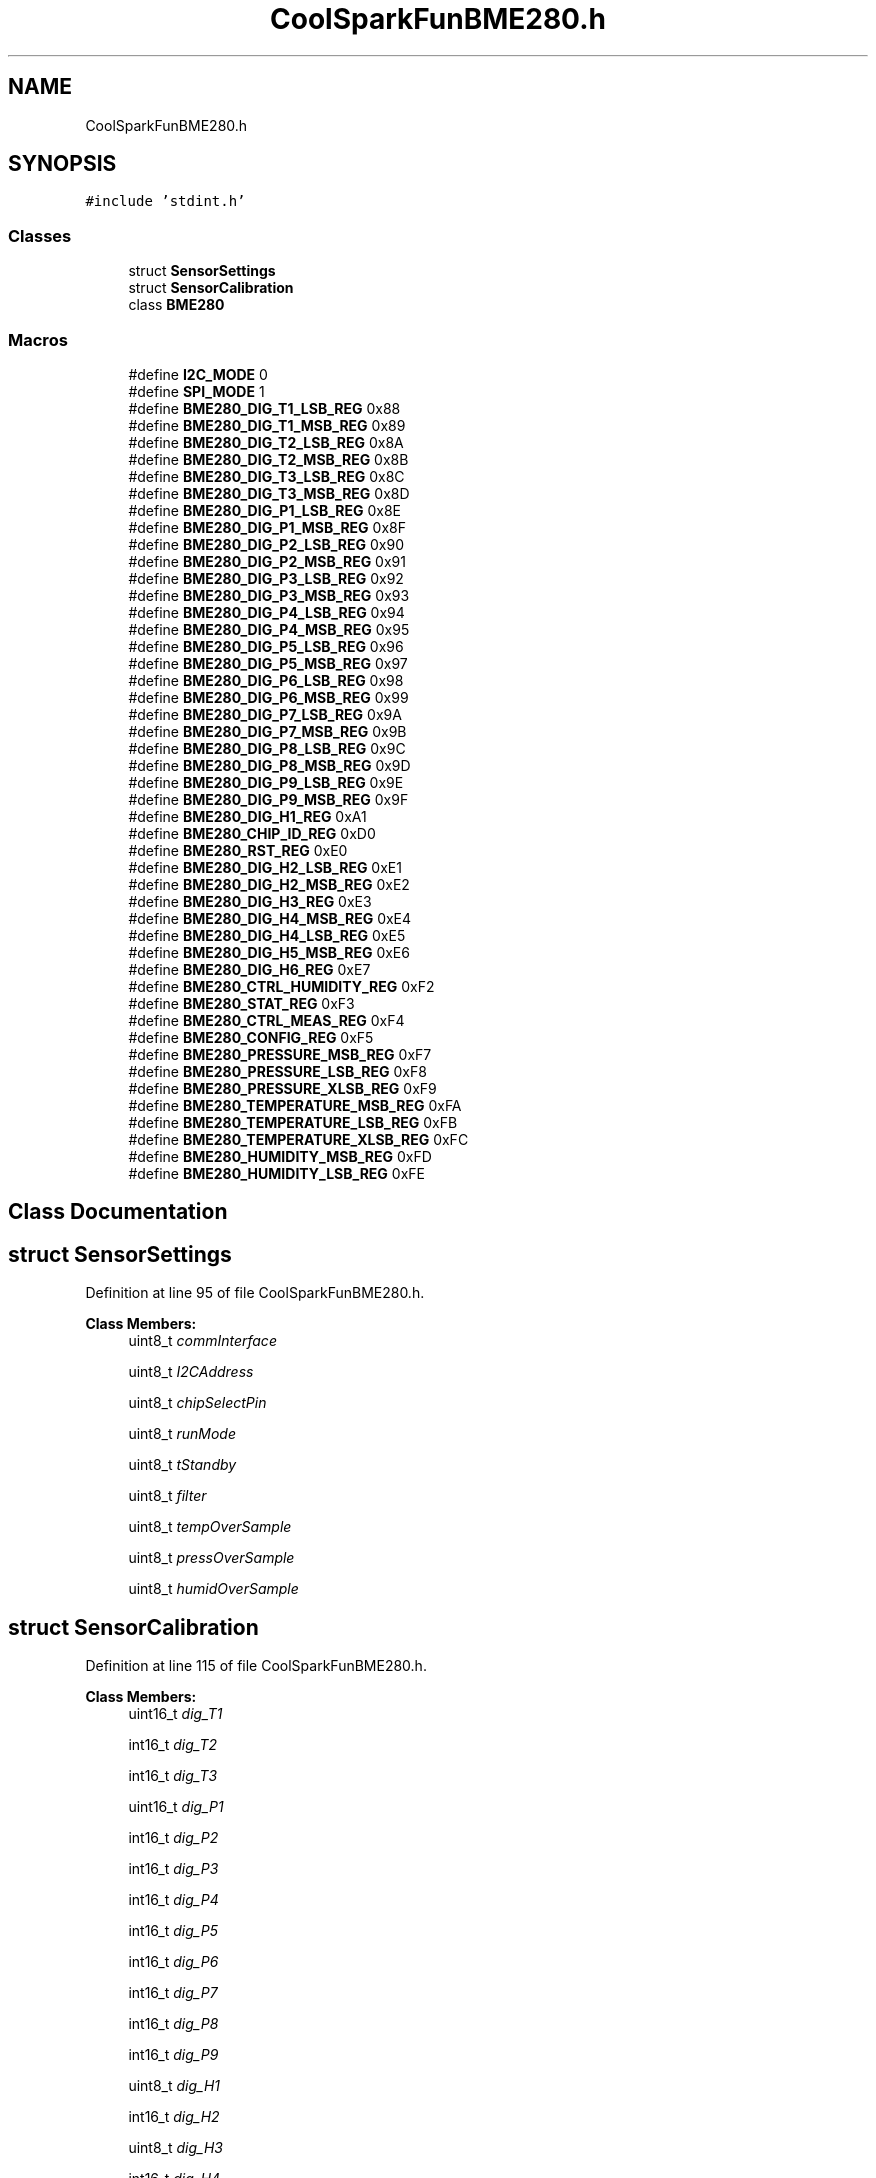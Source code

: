 .TH "CoolSparkFunBME280.h" 3 "Mon Sep 11 2017" "CoolBoard API" \" -*- nroff -*-
.ad l
.nh
.SH NAME
CoolSparkFunBME280.h
.SH SYNOPSIS
.br
.PP
\fC#include 'stdint\&.h'\fP
.br

.SS "Classes"

.in +1c
.ti -1c
.RI "struct \fBSensorSettings\fP"
.br
.ti -1c
.RI "struct \fBSensorCalibration\fP"
.br
.ti -1c
.RI "class \fBBME280\fP"
.br
.in -1c
.SS "Macros"

.in +1c
.ti -1c
.RI "#define \fBI2C_MODE\fP   0"
.br
.ti -1c
.RI "#define \fBSPI_MODE\fP   1"
.br
.ti -1c
.RI "#define \fBBME280_DIG_T1_LSB_REG\fP   0x88"
.br
.ti -1c
.RI "#define \fBBME280_DIG_T1_MSB_REG\fP   0x89"
.br
.ti -1c
.RI "#define \fBBME280_DIG_T2_LSB_REG\fP   0x8A"
.br
.ti -1c
.RI "#define \fBBME280_DIG_T2_MSB_REG\fP   0x8B"
.br
.ti -1c
.RI "#define \fBBME280_DIG_T3_LSB_REG\fP   0x8C"
.br
.ti -1c
.RI "#define \fBBME280_DIG_T3_MSB_REG\fP   0x8D"
.br
.ti -1c
.RI "#define \fBBME280_DIG_P1_LSB_REG\fP   0x8E"
.br
.ti -1c
.RI "#define \fBBME280_DIG_P1_MSB_REG\fP   0x8F"
.br
.ti -1c
.RI "#define \fBBME280_DIG_P2_LSB_REG\fP   0x90"
.br
.ti -1c
.RI "#define \fBBME280_DIG_P2_MSB_REG\fP   0x91"
.br
.ti -1c
.RI "#define \fBBME280_DIG_P3_LSB_REG\fP   0x92"
.br
.ti -1c
.RI "#define \fBBME280_DIG_P3_MSB_REG\fP   0x93"
.br
.ti -1c
.RI "#define \fBBME280_DIG_P4_LSB_REG\fP   0x94"
.br
.ti -1c
.RI "#define \fBBME280_DIG_P4_MSB_REG\fP   0x95"
.br
.ti -1c
.RI "#define \fBBME280_DIG_P5_LSB_REG\fP   0x96"
.br
.ti -1c
.RI "#define \fBBME280_DIG_P5_MSB_REG\fP   0x97"
.br
.ti -1c
.RI "#define \fBBME280_DIG_P6_LSB_REG\fP   0x98"
.br
.ti -1c
.RI "#define \fBBME280_DIG_P6_MSB_REG\fP   0x99"
.br
.ti -1c
.RI "#define \fBBME280_DIG_P7_LSB_REG\fP   0x9A"
.br
.ti -1c
.RI "#define \fBBME280_DIG_P7_MSB_REG\fP   0x9B"
.br
.ti -1c
.RI "#define \fBBME280_DIG_P8_LSB_REG\fP   0x9C"
.br
.ti -1c
.RI "#define \fBBME280_DIG_P8_MSB_REG\fP   0x9D"
.br
.ti -1c
.RI "#define \fBBME280_DIG_P9_LSB_REG\fP   0x9E"
.br
.ti -1c
.RI "#define \fBBME280_DIG_P9_MSB_REG\fP   0x9F"
.br
.ti -1c
.RI "#define \fBBME280_DIG_H1_REG\fP   0xA1"
.br
.ti -1c
.RI "#define \fBBME280_CHIP_ID_REG\fP   0xD0"
.br
.ti -1c
.RI "#define \fBBME280_RST_REG\fP   0xE0"
.br
.ti -1c
.RI "#define \fBBME280_DIG_H2_LSB_REG\fP   0xE1"
.br
.ti -1c
.RI "#define \fBBME280_DIG_H2_MSB_REG\fP   0xE2"
.br
.ti -1c
.RI "#define \fBBME280_DIG_H3_REG\fP   0xE3"
.br
.ti -1c
.RI "#define \fBBME280_DIG_H4_MSB_REG\fP   0xE4"
.br
.ti -1c
.RI "#define \fBBME280_DIG_H4_LSB_REG\fP   0xE5"
.br
.ti -1c
.RI "#define \fBBME280_DIG_H5_MSB_REG\fP   0xE6"
.br
.ti -1c
.RI "#define \fBBME280_DIG_H6_REG\fP   0xE7"
.br
.ti -1c
.RI "#define \fBBME280_CTRL_HUMIDITY_REG\fP   0xF2"
.br
.ti -1c
.RI "#define \fBBME280_STAT_REG\fP   0xF3"
.br
.ti -1c
.RI "#define \fBBME280_CTRL_MEAS_REG\fP   0xF4"
.br
.ti -1c
.RI "#define \fBBME280_CONFIG_REG\fP   0xF5"
.br
.ti -1c
.RI "#define \fBBME280_PRESSURE_MSB_REG\fP   0xF7"
.br
.ti -1c
.RI "#define \fBBME280_PRESSURE_LSB_REG\fP   0xF8"
.br
.ti -1c
.RI "#define \fBBME280_PRESSURE_XLSB_REG\fP   0xF9"
.br
.ti -1c
.RI "#define \fBBME280_TEMPERATURE_MSB_REG\fP   0xFA"
.br
.ti -1c
.RI "#define \fBBME280_TEMPERATURE_LSB_REG\fP   0xFB"
.br
.ti -1c
.RI "#define \fBBME280_TEMPERATURE_XLSB_REG\fP   0xFC"
.br
.ti -1c
.RI "#define \fBBME280_HUMIDITY_MSB_REG\fP   0xFD"
.br
.ti -1c
.RI "#define \fBBME280_HUMIDITY_LSB_REG\fP   0xFE"
.br
.in -1c
.SH "Class Documentation"
.PP 
.SH "struct SensorSettings"
.PP 
Definition at line 95 of file CoolSparkFunBME280\&.h\&.
.PP
\fBClass Members:\fP
.RS 4
uint8_t \fIcommInterface\fP 
.br
.PP
uint8_t \fII2CAddress\fP 
.br
.PP
uint8_t \fIchipSelectPin\fP 
.br
.PP
uint8_t \fIrunMode\fP 
.br
.PP
uint8_t \fItStandby\fP 
.br
.PP
uint8_t \fIfilter\fP 
.br
.PP
uint8_t \fItempOverSample\fP 
.br
.PP
uint8_t \fIpressOverSample\fP 
.br
.PP
uint8_t \fIhumidOverSample\fP 
.br
.PP
.RE
.PP
.SH "struct SensorCalibration"
.PP 
Definition at line 115 of file CoolSparkFunBME280\&.h\&.
.PP
\fBClass Members:\fP
.RS 4
uint16_t \fIdig_T1\fP 
.br
.PP
int16_t \fIdig_T2\fP 
.br
.PP
int16_t \fIdig_T3\fP 
.br
.PP
uint16_t \fIdig_P1\fP 
.br
.PP
int16_t \fIdig_P2\fP 
.br
.PP
int16_t \fIdig_P3\fP 
.br
.PP
int16_t \fIdig_P4\fP 
.br
.PP
int16_t \fIdig_P5\fP 
.br
.PP
int16_t \fIdig_P6\fP 
.br
.PP
int16_t \fIdig_P7\fP 
.br
.PP
int16_t \fIdig_P8\fP 
.br
.PP
int16_t \fIdig_P9\fP 
.br
.PP
uint8_t \fIdig_H1\fP 
.br
.PP
int16_t \fIdig_H2\fP 
.br
.PP
uint8_t \fIdig_H3\fP 
.br
.PP
int16_t \fIdig_H4\fP 
.br
.PP
int16_t \fIdig_H5\fP 
.br
.PP
uint8_t \fIdig_H6\fP 
.br
.PP
.RE
.PP
.SH "Macro Definition Documentation"
.PP 
.SS "#define I2C_MODE   0"

.PP
Definition at line 33 of file CoolSparkFunBME280\&.h\&.
.PP
Referenced by BME280::begin(), BME280::BME280(), BME280::readRegister(), BME280::readRegisterRegion(), and BME280::writeRegister()\&.
.SS "#define SPI_MODE   1"

.PP
Definition at line 34 of file CoolSparkFunBME280\&.h\&.
.PP
Referenced by BME280::begin(), BME280::readRegister(), BME280::readRegisterRegion(), and BME280::writeRegister()\&.
.SS "#define BME280_DIG_T1_LSB_REG   0x88"

.PP
Definition at line 37 of file CoolSparkFunBME280\&.h\&.
.PP
Referenced by BME280::begin()\&.
.SS "#define BME280_DIG_T1_MSB_REG   0x89"

.PP
Definition at line 38 of file CoolSparkFunBME280\&.h\&.
.PP
Referenced by BME280::begin()\&.
.SS "#define BME280_DIG_T2_LSB_REG   0x8A"

.PP
Definition at line 39 of file CoolSparkFunBME280\&.h\&.
.PP
Referenced by BME280::begin()\&.
.SS "#define BME280_DIG_T2_MSB_REG   0x8B"

.PP
Definition at line 40 of file CoolSparkFunBME280\&.h\&.
.PP
Referenced by BME280::begin()\&.
.SS "#define BME280_DIG_T3_LSB_REG   0x8C"

.PP
Definition at line 41 of file CoolSparkFunBME280\&.h\&.
.PP
Referenced by BME280::begin()\&.
.SS "#define BME280_DIG_T3_MSB_REG   0x8D"

.PP
Definition at line 42 of file CoolSparkFunBME280\&.h\&.
.PP
Referenced by BME280::begin()\&.
.SS "#define BME280_DIG_P1_LSB_REG   0x8E"

.PP
Definition at line 43 of file CoolSparkFunBME280\&.h\&.
.PP
Referenced by BME280::begin()\&.
.SS "#define BME280_DIG_P1_MSB_REG   0x8F"

.PP
Definition at line 44 of file CoolSparkFunBME280\&.h\&.
.PP
Referenced by BME280::begin()\&.
.SS "#define BME280_DIG_P2_LSB_REG   0x90"

.PP
Definition at line 45 of file CoolSparkFunBME280\&.h\&.
.PP
Referenced by BME280::begin()\&.
.SS "#define BME280_DIG_P2_MSB_REG   0x91"

.PP
Definition at line 46 of file CoolSparkFunBME280\&.h\&.
.PP
Referenced by BME280::begin()\&.
.SS "#define BME280_DIG_P3_LSB_REG   0x92"

.PP
Definition at line 47 of file CoolSparkFunBME280\&.h\&.
.PP
Referenced by BME280::begin()\&.
.SS "#define BME280_DIG_P3_MSB_REG   0x93"

.PP
Definition at line 48 of file CoolSparkFunBME280\&.h\&.
.PP
Referenced by BME280::begin()\&.
.SS "#define BME280_DIG_P4_LSB_REG   0x94"

.PP
Definition at line 49 of file CoolSparkFunBME280\&.h\&.
.PP
Referenced by BME280::begin()\&.
.SS "#define BME280_DIG_P4_MSB_REG   0x95"

.PP
Definition at line 50 of file CoolSparkFunBME280\&.h\&.
.PP
Referenced by BME280::begin()\&.
.SS "#define BME280_DIG_P5_LSB_REG   0x96"

.PP
Definition at line 51 of file CoolSparkFunBME280\&.h\&.
.PP
Referenced by BME280::begin()\&.
.SS "#define BME280_DIG_P5_MSB_REG   0x97"

.PP
Definition at line 52 of file CoolSparkFunBME280\&.h\&.
.PP
Referenced by BME280::begin()\&.
.SS "#define BME280_DIG_P6_LSB_REG   0x98"

.PP
Definition at line 53 of file CoolSparkFunBME280\&.h\&.
.PP
Referenced by BME280::begin()\&.
.SS "#define BME280_DIG_P6_MSB_REG   0x99"

.PP
Definition at line 54 of file CoolSparkFunBME280\&.h\&.
.PP
Referenced by BME280::begin()\&.
.SS "#define BME280_DIG_P7_LSB_REG   0x9A"

.PP
Definition at line 55 of file CoolSparkFunBME280\&.h\&.
.PP
Referenced by BME280::begin()\&.
.SS "#define BME280_DIG_P7_MSB_REG   0x9B"

.PP
Definition at line 56 of file CoolSparkFunBME280\&.h\&.
.PP
Referenced by BME280::begin()\&.
.SS "#define BME280_DIG_P8_LSB_REG   0x9C"

.PP
Definition at line 57 of file CoolSparkFunBME280\&.h\&.
.PP
Referenced by BME280::begin()\&.
.SS "#define BME280_DIG_P8_MSB_REG   0x9D"

.PP
Definition at line 58 of file CoolSparkFunBME280\&.h\&.
.PP
Referenced by BME280::begin()\&.
.SS "#define BME280_DIG_P9_LSB_REG   0x9E"

.PP
Definition at line 59 of file CoolSparkFunBME280\&.h\&.
.PP
Referenced by BME280::begin()\&.
.SS "#define BME280_DIG_P9_MSB_REG   0x9F"

.PP
Definition at line 60 of file CoolSparkFunBME280\&.h\&.
.PP
Referenced by BME280::begin()\&.
.SS "#define BME280_DIG_H1_REG   0xA1"

.PP
Definition at line 61 of file CoolSparkFunBME280\&.h\&.
.PP
Referenced by BME280::begin()\&.
.SS "#define BME280_CHIP_ID_REG   0xD0"

.PP
Definition at line 62 of file CoolSparkFunBME280\&.h\&.
.SS "#define BME280_RST_REG   0xE0"

.PP
Definition at line 63 of file CoolSparkFunBME280\&.h\&.
.PP
Referenced by BME280::reset()\&.
.SS "#define BME280_DIG_H2_LSB_REG   0xE1"

.PP
Definition at line 64 of file CoolSparkFunBME280\&.h\&.
.PP
Referenced by BME280::begin()\&.
.SS "#define BME280_DIG_H2_MSB_REG   0xE2"

.PP
Definition at line 65 of file CoolSparkFunBME280\&.h\&.
.PP
Referenced by BME280::begin()\&.
.SS "#define BME280_DIG_H3_REG   0xE3"

.PP
Definition at line 66 of file CoolSparkFunBME280\&.h\&.
.PP
Referenced by BME280::begin()\&.
.SS "#define BME280_DIG_H4_MSB_REG   0xE4"

.PP
Definition at line 67 of file CoolSparkFunBME280\&.h\&.
.PP
Referenced by BME280::begin()\&.
.SS "#define BME280_DIG_H4_LSB_REG   0xE5"

.PP
Definition at line 68 of file CoolSparkFunBME280\&.h\&.
.PP
Referenced by BME280::begin()\&.
.SS "#define BME280_DIG_H5_MSB_REG   0xE6"

.PP
Definition at line 69 of file CoolSparkFunBME280\&.h\&.
.PP
Referenced by BME280::begin()\&.
.SS "#define BME280_DIG_H6_REG   0xE7"

.PP
Definition at line 70 of file CoolSparkFunBME280\&.h\&.
.PP
Referenced by BME280::begin()\&.
.SS "#define BME280_CTRL_HUMIDITY_REG   0xF2"

.PP
Definition at line 71 of file CoolSparkFunBME280\&.h\&.
.PP
Referenced by BME280::begin()\&.
.SS "#define BME280_STAT_REG   0xF3"

.PP
Definition at line 72 of file CoolSparkFunBME280\&.h\&.
.PP
Referenced by CoolBoardSensors::read()\&.
.SS "#define BME280_CTRL_MEAS_REG   0xF4"

.PP
Definition at line 73 of file CoolSparkFunBME280\&.h\&.
.PP
Referenced by BME280::begin()\&.
.SS "#define BME280_CONFIG_REG   0xF5"

.PP
Definition at line 74 of file CoolSparkFunBME280\&.h\&.
.PP
Referenced by BME280::begin()\&.
.SS "#define BME280_PRESSURE_MSB_REG   0xF7"

.PP
Definition at line 75 of file CoolSparkFunBME280\&.h\&.
.PP
Referenced by BME280::readFloatPressure()\&.
.SS "#define BME280_PRESSURE_LSB_REG   0xF8"

.PP
Definition at line 76 of file CoolSparkFunBME280\&.h\&.
.SS "#define BME280_PRESSURE_XLSB_REG   0xF9"

.PP
Definition at line 77 of file CoolSparkFunBME280\&.h\&.
.SS "#define BME280_TEMPERATURE_MSB_REG   0xFA"

.PP
Definition at line 78 of file CoolSparkFunBME280\&.h\&.
.PP
Referenced by BME280::readTempC()\&.
.SS "#define BME280_TEMPERATURE_LSB_REG   0xFB"

.PP
Definition at line 79 of file CoolSparkFunBME280\&.h\&.
.SS "#define BME280_TEMPERATURE_XLSB_REG   0xFC"

.PP
Definition at line 80 of file CoolSparkFunBME280\&.h\&.
.SS "#define BME280_HUMIDITY_MSB_REG   0xFD"

.PP
Definition at line 81 of file CoolSparkFunBME280\&.h\&.
.PP
Referenced by BME280::readFloatHumidity()\&.
.SS "#define BME280_HUMIDITY_LSB_REG   0xFE"

.PP
Definition at line 82 of file CoolSparkFunBME280\&.h\&.
.SH "Author"
.PP 
Generated automatically by Doxygen for CoolBoard API from the source code\&.
